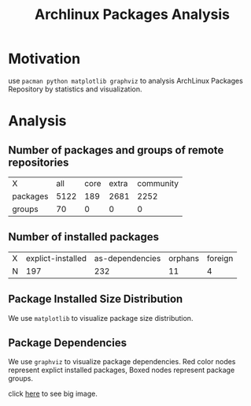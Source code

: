 #+Title: Archlinux Packages Analysis

* Motivation
use =pacman python matplotlib graphviz= to analysis ArchLinux Packages Repository by statistics and visualization.

* Analysis
** Number of packages and groups of remote repositories
#+begin_src sh :exports results
matv.py 'pacman $r $c|wc -l' '[packages]-Sl,[groups]-Sg' '[all],core,extra,community'
#+end_src

#+results:
| X        |  all | core | extra | community |
| packages | 5122 |  189 |  2681 |      2252 |
| groups   |   70 |    0 |     0 |         0 |


** Number of installed packages
#+begin_src sh :exports results
matv.py 'pacman -Q$c |wc -l' 'N' '[explict-installed]e,[as-dependencies]d,[orphans]dt,[foreign]m'
#+end_src

#+results:
| X | explict-installed | as-dependencies | orphans | foreign |
| N |               197 |             232 |      11 |       4 |


** Package Installed Size Distribution
We use =matplotlib= to visualize package size distribution.

[[./pkg-sizes.png]]

** Package Dependencies
We use =graphviz= to visualize package dependencies. Red color nodes represent explict installed packages, Boxed nodes represent package groups.

[[./pkg-deps-20.png]] 
#+HTML: click <a href="https://github.com/huafengxi/pnotes/raw/master/pacman-analysis/pkg-deps.png">here</a> to see big image.
